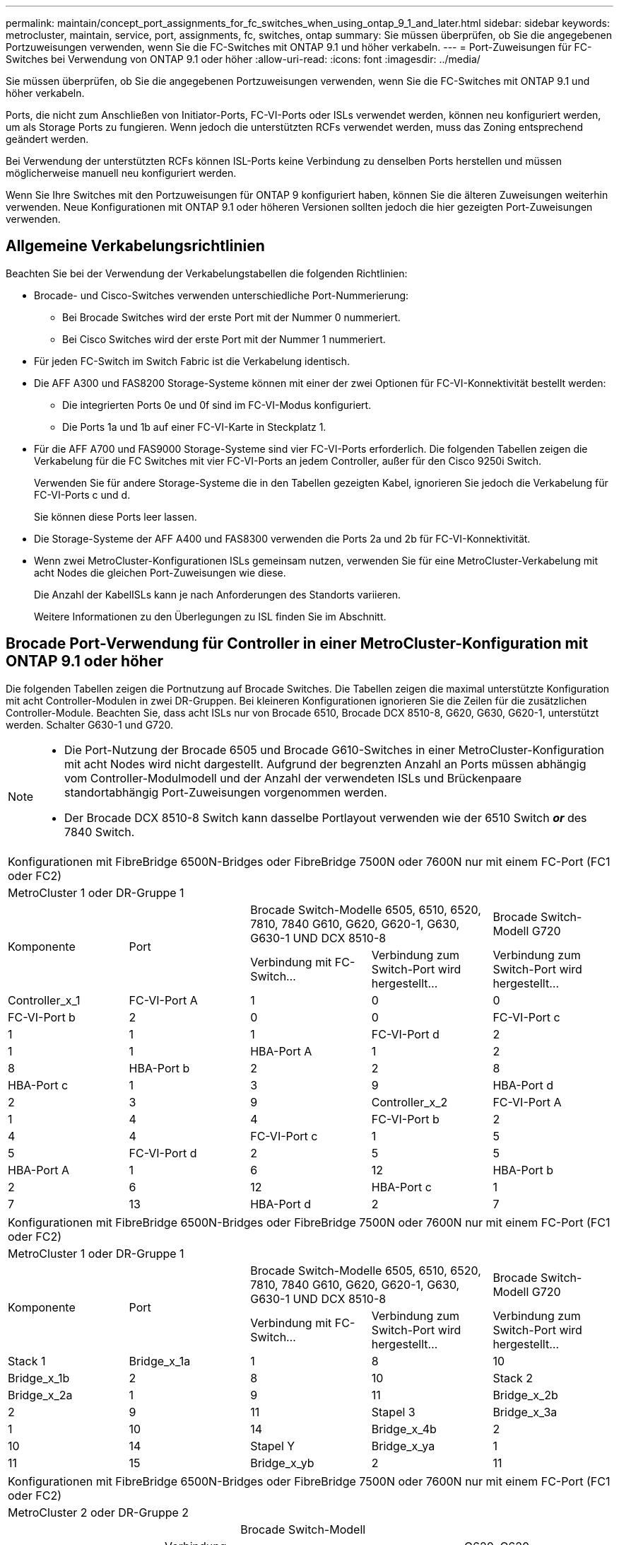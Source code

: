 ---
permalink: maintain/concept_port_assignments_for_fc_switches_when_using_ontap_9_1_and_later.html 
sidebar: sidebar 
keywords: metrocluster, maintain, service, port, assignments, fc, switches, ontap 
summary: Sie müssen überprüfen, ob Sie die angegebenen Portzuweisungen verwenden, wenn Sie die FC-Switches mit ONTAP 9.1 und höher verkabeln. 
---
= Port-Zuweisungen für FC-Switches bei Verwendung von ONTAP 9.1 oder höher
:allow-uri-read: 
:icons: font
:imagesdir: ../media/


Sie müssen überprüfen, ob Sie die angegebenen Portzuweisungen verwenden, wenn Sie die FC-Switches mit ONTAP 9.1 und höher verkabeln.

Ports, die nicht zum Anschließen von Initiator-Ports, FC-VI-Ports oder ISLs verwendet werden, können neu konfiguriert werden, um als Storage Ports zu fungieren. Wenn jedoch die unterstützten RCFs verwendet werden, muss das Zoning entsprechend geändert werden.

Bei Verwendung der unterstützten RCFs können ISL-Ports keine Verbindung zu denselben Ports herstellen und müssen möglicherweise manuell neu konfiguriert werden.

Wenn Sie Ihre Switches mit den Portzuweisungen für ONTAP 9 konfiguriert haben, können Sie die älteren Zuweisungen weiterhin verwenden. Neue Konfigurationen mit ONTAP 9.1 oder höheren Versionen sollten jedoch die hier gezeigten Port-Zuweisungen verwenden.



== Allgemeine Verkabelungsrichtlinien

Beachten Sie bei der Verwendung der Verkabelungstabellen die folgenden Richtlinien:

* Brocade- und Cisco-Switches verwenden unterschiedliche Port-Nummerierung:
+
** Bei Brocade Switches wird der erste Port mit der Nummer 0 nummeriert.
** Bei Cisco Switches wird der erste Port mit der Nummer 1 nummeriert.


* Für jeden FC-Switch im Switch Fabric ist die Verkabelung identisch.
* Die AFF A300 und FAS8200 Storage-Systeme können mit einer der zwei Optionen für FC-VI-Konnektivität bestellt werden:
+
** Die integrierten Ports 0e und 0f sind im FC-VI-Modus konfiguriert.
** Die Ports 1a und 1b auf einer FC-VI-Karte in Steckplatz 1.


* Für die AFF A700 und FAS9000 Storage-Systeme sind vier FC-VI-Ports erforderlich. Die folgenden Tabellen zeigen die Verkabelung für die FC Switches mit vier FC-VI-Ports an jedem Controller, außer für den Cisco 9250i Switch.
+
Verwenden Sie für andere Storage-Systeme die in den Tabellen gezeigten Kabel, ignorieren Sie jedoch die Verkabelung für FC-VI-Ports c und d.

+
Sie können diese Ports leer lassen.

* Die Storage-Systeme der AFF A400 und FAS8300 verwenden die Ports 2a und 2b für FC-VI-Konnektivität.
* Wenn zwei MetroCluster-Konfigurationen ISLs gemeinsam nutzen, verwenden Sie für eine MetroCluster-Verkabelung mit acht Nodes die gleichen Port-Zuweisungen wie diese.
+
Die Anzahl der KabelISLs kann je nach Anforderungen des Standorts variieren.

+
Weitere Informationen zu den Überlegungen zu ISL finden Sie im Abschnitt.





== Brocade Port-Verwendung für Controller in einer MetroCluster-Konfiguration mit ONTAP 9.1 oder höher

Die folgenden Tabellen zeigen die Portnutzung auf Brocade Switches. Die Tabellen zeigen die maximal unterstützte Konfiguration mit acht Controller-Modulen in zwei DR-Gruppen. Bei kleineren Konfigurationen ignorieren Sie die Zeilen für die zusätzlichen Controller-Module. Beachten Sie, dass acht ISLs nur von Brocade 6510, Brocade DCX 8510-8, G620, G630, G620-1, unterstützt werden. Schalter G630-1 und G720.

[NOTE]
====
* Die Port-Nutzung der Brocade 6505 und Brocade G610-Switches in einer MetroCluster-Konfiguration mit acht Nodes wird nicht dargestellt. Aufgrund der begrenzten Anzahl an Ports müssen abhängig vom Controller-Modulmodell und der Anzahl der verwendeten ISLs und Brückenpaare standortabhängig Port-Zuweisungen vorgenommen werden.
* Der Brocade DCX 8510-8 Switch kann dasselbe Portlayout verwenden wie der 6510 Switch *_or_* des 7840 Switch.


====
|===


5+| Konfigurationen mit FibreBridge 6500N-Bridges oder FibreBridge 7500N oder 7600N nur mit einem FC-Port (FC1 oder FC2) 


5+| MetroCluster 1 oder DR-Gruppe 1 


.2+| Komponente .2+| Port 2+| Brocade Switch-Modelle 6505, 6510, 6520, 7810, 7840 G610, G620, G620-1, G630, G630-1 UND DCX 8510-8 | Brocade Switch-Modell G720 


| Verbindung mit FC-Switch... | Verbindung zum Switch-Port wird hergestellt... | Verbindung zum Switch-Port wird hergestellt... 


 a| 
Controller_x_1
 a| 
FC-VI-Port A
 a| 
1
 a| 
0
 a| 
0



 a| 
FC-VI-Port b
 a| 
2
 a| 
0
 a| 
0



 a| 
FC-VI-Port c
 a| 
1
 a| 
1
 a| 
1



 a| 
FC-VI-Port d
 a| 
2
 a| 
1
 a| 
1



 a| 
HBA-Port A
 a| 
1
 a| 
2
 a| 
8



 a| 
HBA-Port b
 a| 
2
 a| 
2
 a| 
8



 a| 
HBA-Port c
 a| 
1
 a| 
3
 a| 
9



 a| 
HBA-Port d
 a| 
2
 a| 
3
 a| 
9



 a| 
Controller_x_2
 a| 
FC-VI-Port A
 a| 
1
 a| 
4
 a| 
4



 a| 
FC-VI-Port b
 a| 
2
 a| 
4
 a| 
4



 a| 
FC-VI-Port c
 a| 
1
 a| 
5
 a| 
5



 a| 
FC-VI-Port d
 a| 
2
 a| 
5
 a| 
5



 a| 
HBA-Port A
 a| 
1
 a| 
6
 a| 
12



 a| 
HBA-Port b
 a| 
2
 a| 
6
 a| 
12



 a| 
HBA-Port c
 a| 
1
 a| 
7
 a| 
13



 a| 
HBA-Port d
 a| 
2
 a| 
7
 a| 
13

|===
|===


5+| Konfigurationen mit FibreBridge 6500N-Bridges oder FibreBridge 7500N oder 7600N nur mit einem FC-Port (FC1 oder FC2) 


5+| MetroCluster 1 oder DR-Gruppe 1 


.2+| Komponente .2+| Port 2+| Brocade Switch-Modelle 6505, 6510, 6520, 7810, 7840 G610, G620, G620-1, G630, G630-1 UND DCX 8510-8 | Brocade Switch-Modell G720 


| Verbindung mit FC-Switch... | Verbindung zum Switch-Port wird hergestellt... | Verbindung zum Switch-Port wird hergestellt... 


 a| 
Stack 1
 a| 
Bridge_x_1a
 a| 
1
 a| 
8
 a| 
10



 a| 
Bridge_x_1b
 a| 
2
 a| 
8
 a| 
10



 a| 
Stack 2
 a| 
Bridge_x_2a
 a| 
1
 a| 
9
 a| 
11



 a| 
Bridge_x_2b
 a| 
2
 a| 
9
 a| 
11



 a| 
Stapel 3
 a| 
Bridge_x_3a
 a| 
1
 a| 
10
 a| 
14



 a| 
Bridge_x_4b
 a| 
2
 a| 
10
 a| 
14



 a| 
Stapel Y
 a| 
Bridge_x_ya
 a| 
1
 a| 
11
 a| 
15



 a| 
Bridge_x_yb
 a| 
2
 a| 
11
 a| 
15



 a| 
[NOTE]
====
* Bei den Switches G620, G630, G620-1 und G630-1 können zusätzliche Brücken an die Anschlüsse 12 - 17, 20 und 21 angeschlossen werden.
* Bei den G610-Switches können weitere Brücken an die Ports 12 - 19 angeschlossen werden.
* Bei den Switches G720 können zusätzliche Brücken an die Anschlüsse 16 - 17, 20 und 21 angeschlossen werden.


====
|===
|===


8+| Konfigurationen mit FibreBridge 6500N-Bridges oder FibreBridge 7500N oder 7600N nur mit einem FC-Port (FC1 oder FC2) 


8+| MetroCluster 2 oder DR-Gruppe 2 


3+|  5+| Brocade Switch-Modell 


| Komponente | Port | Verbindung mit FC_Switch... | 6510, DCX 8510-8 | 6520 | 7840, DCX 8510-8 | G620, G620-1, G630, G630-1 | G720 


 a| 
Controller_x_3
 a| 
FC-VI-Port A
 a| 
1
 a| 
24
 a| 
48
 a| 
12
 a| 
18
 a| 
18



 a| 
FC-VI-Port b
 a| 
2
 a| 
24
 a| 
48
 a| 
12
 a| 
18
 a| 
18



 a| 
FC-VI-Port c
 a| 
1
 a| 
25
 a| 
49
 a| 
13
 a| 
19
 a| 
19



 a| 
FC-VI-Port d
 a| 
2
 a| 
25
 a| 
49
 a| 
13
 a| 
19
 a| 
19



 a| 
HBA-Port A
 a| 
1
 a| 
26
 a| 
50
 a| 
14
 a| 
24
 a| 
26



 a| 
HBA-Port b
 a| 
2
 a| 
26
 a| 
50
 a| 
14
 a| 
24
 a| 
26



 a| 
HBA-Port c
 a| 
1
 a| 
27
 a| 
51
 a| 
15
 a| 
25
 a| 
27



 a| 
HBA-Port d
 a| 
2
 a| 
27
 a| 
51
 a| 
15
 a| 
25
 a| 
27



 a| 
Controller_x_4
 a| 
FC-VI-Port A
 a| 
1
 a| 
28
 a| 
52
 a| 
16
 a| 
22
 a| 
22



 a| 
FC-VI-Port b
 a| 
2
 a| 
28
 a| 
52
 a| 
16
 a| 
22
 a| 
22



 a| 
FC-VI-Port c
 a| 
1
 a| 
29
 a| 
53
 a| 
17
 a| 
23
 a| 
23



 a| 
FC-VI-Port d
 a| 
2
 a| 
29
 a| 
53
 a| 
17
 a| 
23
 a| 
23



 a| 
HBA-Port A
 a| 
1
 a| 
30
 a| 
54
 a| 
18
 a| 
28
 a| 
30



 a| 
HBA-Port b
 a| 
2
 a| 
30
 a| 
54
 a| 
18
 a| 
28
 a| 
30



 a| 
HBA-Port c
 a| 
1
 a| 
31
 a| 
55
 a| 
19
 a| 
29
 a| 
31



 a| 
HBA-Port d
 a| 
2
 a| 
32
 a| 
55
 a| 
19
 a| 
29
 a| 
31



 a| 
Stack 1
 a| 
Bridge_x_51a
 a| 
1
 a| 
32
 a| 
56
 a| 
20
 a| 
26
 a| 
32



 a| 
Bridge_x_51b
 a| 
2
 a| 
32
 a| 
56
 a| 
20
 a| 
26
 a| 
32



 a| 
Stack 2
 a| 
Bridge_x_52a
 a| 
1
 a| 
33
 a| 
57
 a| 
21
 a| 
27
 a| 
33



 a| 
Bridge_x_52b
 a| 
2
 a| 
33
 a| 
57
 a| 
21
 a| 
27
 a| 
33



 a| 
Stapel 3
 a| 
Bridge_x_53a
 a| 
1
 a| 
34
 a| 
58
 a| 
22
 a| 
30
 a| 
34



 a| 
Bridge_x_54b
 a| 
2
 a| 
34
 a| 
58
 a| 
22
 a| 
30
 a| 
34



 a| 
Stapel Y
 a| 
Bridge_x_ya
 a| 
1
 a| 
35
 a| 
59
 a| 
23
 a| 
31
 a| 
35



 a| 
Bridge_x_yb
 a| 
2
 a| 
35
 a| 
59
 a| 
23
 a| 
31
 a| 
35



 a| 
[NOTE]
====
* Bei den Switches G720 können zusätzliche Brücken an die Ports 36-39 angeschlossen werden.


====
|===
|===


6+| Konfigurationen mit FibreBridge 7500N oder 7600N mit beiden FC-Ports (FC1 und FC2) 


6+| MetroCluster 1 oder DR-Gruppe 1 


2.2+| Komponente .2+| Port 2+| Brocade Switch-Modelle 6505, 6510, 6520, 7810, 7840 G610, G620, G620-1, G630, G630-1, Und DCX 8510-8 | Brocade Switch G720 


| Verbindung mit FC_Switch... | Verbindung zum Switch-Port wird hergestellt... | Verbindung zum Switch-Port wird hergestellt... 


 a| 
Stack 1
 a| 
Bridge_x_1a
 a| 
FC1
 a| 
1
 a| 
8
 a| 
10



 a| 
FC2
 a| 
2
 a| 
8
 a| 
10



 a| 
Bridge_x_1B
 a| 
FC1
 a| 
1
 a| 
9
 a| 
11



 a| 
FC2
 a| 
2
 a| 
9
 a| 
11



 a| 
Stack 2
 a| 
Bridge_x_2a
 a| 
FC1
 a| 
1
 a| 
10
 a| 
14



 a| 
FC2
 a| 
2
 a| 
10
 a| 
14



 a| 
Bridge_x_2B
 a| 
FC1
 a| 
1
 a| 
11
 a| 
15



 a| 
FC2
 a| 
2
 a| 
11
 a| 
15



 a| 
Stapel 3
 a| 
Bridge_x_3a
 a| 
FC1
 a| 
1
 a| 
12*
 a| 
16



 a| 
FC2
 a| 
2
 a| 
12*
 a| 
16



 a| 
Bridge_x_3B
 a| 
FC1
 a| 
1
 a| 
13*
 a| 
17



 a| 
FC2
 a| 
2
 a| 
13*
 a| 
17



 a| 
Stapel Y
 a| 
Bridge_x_ya
 a| 
FC1
 a| 
1
 a| 
14*
 a| 
20



 a| 
FC2
 a| 
2
 a| 
14*
 a| 
20



 a| 
Bridge_x_yb
 a| 
FC1
 a| 
1
 a| 
15*
 a| 
21



 a| 
FC2
 a| 
2
 a| 
15*
 a| 
21



 a| 
#42; Anschlüsse 12 bis 15 sind für die zweite MetroCluster- oder DR-Gruppe auf dem Brocade 7840-Switch reserviert.


NOTE: Zusätzliche Brücken können mit den Ports 16, 17, 20 und 21 bei den Switches G620, G630, G620-1 und G630-1 verkabelt werden.

|===
|===


9+| Konfigurationen mit FibreBridge 7500N oder 7600N mit beiden FC-Ports (FC1 und FC2) 


9+| MetroCluster 2 oder DR-Gruppe 2 


2.2+| Komponente .2+| Port 6+| Brocade Switch-Modell 


| Verbindung mit FC_Switch... | 6510, DCX 8510-8 | 6520 | 7840, DCX 8510-8 | G620, G620-1, G630, G630-1 | G720 


 a| 
Controller_x_3
 a| 
FC-VI-Port A
 a| 
1
 a| 
24
 a| 
48
 a| 
12
 a| 
18
 a| 
18



 a| 
FC-VI-Port b
 a| 
2
 a| 
24
 a| 
48
 a| 
12
 a| 
18
 a| 
18



 a| 
FC-VI-Port c
 a| 
1
 a| 
25
 a| 
49
 a| 
13
 a| 
19
 a| 
19



 a| 
FC-VI-Port d
 a| 
2
 a| 
25
 a| 
49
 a| 
13
 a| 
19
 a| 
19



 a| 
HBA-Port A
 a| 
1
 a| 
26
 a| 
50
 a| 
14
 a| 
24
 a| 
26



 a| 
HBA-Port b
 a| 
2
 a| 
26
 a| 
50
 a| 
14
 a| 
24
 a| 
26



 a| 
HBA-Port c
 a| 
1
 a| 
27
 a| 
51
 a| 
15
 a| 
25
 a| 
27



 a| 
HBA-Port d
 a| 
2
 a| 
27
 a| 
51
 a| 
15
 a| 
25
 a| 
27



 a| 
Controller_x_4
 a| 
FC-VI-Port A
 a| 
1
 a| 
28
 a| 
52
 a| 
16
 a| 
22
 a| 
22



 a| 
FC-VI-Port b
 a| 
2
 a| 
28
 a| 
52
 a| 
16
 a| 
22
 a| 
22



 a| 
FC-VI-Port c
 a| 
1
 a| 
29
 a| 
53
 a| 
17
 a| 
23
 a| 
23



 a| 
FC-VI-Port d
 a| 
2
 a| 
29
 a| 
53
 a| 
17
 a| 
23
 a| 
23



 a| 
HBA-Port A
 a| 
1
 a| 
30
 a| 
54
 a| 
18
 a| 
28
 a| 
30



 a| 
HBA-Port b
 a| 
2
 a| 
30
 a| 
54
 a| 
18
 a| 
28
 a| 
30



 a| 
HBA-Port c
 a| 
1
 a| 
31
 a| 
55
 a| 
19
 a| 
29
 a| 
31



 a| 
HBA-Port d
 a| 
2
 a| 
31
 a| 
55
 a| 
19
 a| 
29
 a| 
31



 a| 
Stack 1
 a| 
Bridge_x_51a
 a| 
FC1
 a| 
1
 a| 
32
 a| 
56
 a| 
20
 a| 
26
 a| 
32



 a| 
FC2
 a| 
2
 a| 
32
 a| 
56
 a| 
20
 a| 
26
 a| 
32



 a| 
Bridge_x_51b
 a| 
FC1
 a| 
1
 a| 
33
 a| 
57
 a| 
21
 a| 
27
 a| 
33



 a| 
FC2
 a| 
2
 a| 
33
 a| 
57
 a| 
21
 a| 
27
 a| 
33



 a| 
Stack 2
 a| 
Bridge_x_52a
 a| 
FC1
 a| 
1
 a| 
34
 a| 
58
 a| 
22
 a| 
30
 a| 
34



 a| 
FC2
 a| 
2
 a| 
34
 a| 
58
 a| 
22
 a| 
30
 a| 
34



 a| 
Bridge_x_52b
 a| 
FC1
 a| 
1
 a| 
35
 a| 
59
 a| 
23
 a| 
31
 a| 
35



 a| 
FC2
 a| 
2
 a| 
35
 a| 
59
 a| 
23
 a| 
31
 a| 
35



 a| 
Stapel 3
 a| 
Bridge_x_53a
 a| 
FC1
 a| 
1
 a| 
36
 a| 
60
 a| 
-
 a| 
32
 a| 
36



 a| 
FC2
 a| 
2
 a| 
36
 a| 
60
 a| 
-
 a| 
32
 a| 
36



 a| 
Bridge_x_53b
 a| 
FC1
 a| 
1
 a| 
37
 a| 
61
 a| 
-
 a| 
33
 a| 
37



 a| 
FC2
 a| 
2
 a| 
37
 a| 
61
 a| 
-
 a| 
33
 a| 
37



 a| 
Stapel Y
 a| 
Bridge_x_5ya
 a| 
FC1
 a| 
1
 a| 
38
 a| 
62
 a| 
-
 a| 
34
 a| 
38



 a| 
FC2
 a| 
2
 a| 
38
 a| 
62
 a| 
-
 a| 
34
 a| 
38



 a| 
Bridge_x_5yb
 a| 
FC1
 a| 
1
 a| 
39
 a| 
63
 a| 
-
 a| 
35
 a| 
39



 a| 
FC2
 a| 
2
 a| 
39
 a| 
63
 a| 
-
 a| 
35
 a| 
39



 a| 

NOTE: Zusätzliche Bridges können mit den Ports 36 bis 39 in den Switches G620, G630, G620-1 und G630-1 verbunden werden.
 a| 

|===


== Verwendung von Brocade Ports für ISLs in einer MetroCluster-Konfiguration mit ONTAP 9.1 oder höher

Die folgende Tabelle zeigt die Verwendung des ISL-Ports für die Brocade-Switches.


NOTE: AFF A700 oder FAS9000 Systeme unterstützen bis zu acht ISLs und verbessern so die Performance. Von den Brocade 6510 und G620 Switches werden acht ISLs unterstützt.

|===


| Switch-Modell | ISL-Port | Switch-Port 


 a| 
Brocade 6520
 a| 
ISL-Port 1
 a| 
23



 a| 
ISL-Port 2
 a| 
47



 a| 
ISL-Port 3
 a| 
71



 a| 
ISL-Port 4
 a| 
95



 a| 
Brocade 6505
 a| 
ISL-Port 1
 a| 
20



 a| 
ISL-Port 2
 a| 
21



 a| 
ISL-Port 3
 a| 
22



 a| 
ISL-Port 4
 a| 
23



 a| 
Brocade 6510 und Brocade DCX 8510-8
 a| 
ISL-Port 1
 a| 
40



 a| 
ISL-Port 2
 a| 
41



 a| 
ISL-Port 3
 a| 
42



 a| 
ISL-Port 4
 a| 
43



 a| 
ISL-Port 5
 a| 
44



 a| 
ISL-Port 6
 a| 
45



 a| 
ISL-Port 7
 a| 
46



 a| 
ISL-Port 8
 a| 
47



 a| 
Brocade 7810
 a| 
ISL-Port 1
 a| 
ge2 (10 Gbit/s)



 a| 
ISL-Port 2
 a| 
ge3 (10 Gbit/s)



 a| 
ISL-Port 3
 a| 
ge4 (10 Gbit/s)



 a| 
ISL-Port 4
 a| 
Ge5 (10 Gbit/s)



 a| 
ISL-Port 5
 a| 
ge6 (10 Gbit/s)



 a| 
ISL-Port 6
 a| 
Ge7 (10 Gbit/s)



 a| 
Brocade 7840

*Hinweis*: Der Brocade 7840 Switch unterstützt entweder zwei 40 Gbps VE-Ports oder bis zu vier 10 Gbps VE-Ports pro Switch zur Erstellung von FCIP ISLs.
 a| 
ISL-Port 1
 a| 
ge0 (40 Gbit/s) oder ge2 (10 Gbit/s)



 a| 
ISL-Port 2
 a| 
ge1 (40 Gbit/s) oder ge3 (10 Gbit/s)



 a| 
ISL-Port 3
 a| 
ge10 (10 Gbit/s)



 a| 
ISL-Port 4
 a| 
Ge11 (10 Gbit/s)



 a| 
Brocade G610
 a| 
ISL-Port 1
 a| 
20



 a| 
ISL-Port 2
 a| 
21



 a| 
ISL-Port 3
 a| 
22



 a| 
ISL-Port 4
 a| 
23



 a| 
BROCADE G620, G620-1, G630, G630-1, G720
 a| 
ISL-Port 1
 a| 
40



 a| 
ISL-Port 2
 a| 
41



 a| 
ISL-Port 3
 a| 
42



 a| 
ISL-Port 4
 a| 
43



 a| 
ISL-Port 5
 a| 
44



 a| 
ISL-Port 6
 a| 
45



 a| 
ISL-Port 7
 a| 
46



 a| 
ISL-Port 8
 a| 
47

|===


== Verwendung von Cisco Ports für Controller in einer MetroCluster-Konfiguration mit ONTAP 9.4 oder höher

In den Tabellen sind die maximal unterstützten Konfigurationen mit acht Controller-Modulen in zwei DR-Gruppen aufgeführt. Bei kleineren Konfigurationen ignorieren Sie die Zeilen für die zusätzlichen Controller-Module.


NOTE: Informationen zu Cisco 9132T finden Sie unter <<cisco_9132t_port,Verwendung des Cisco 9132T-Ports in einer MetroCluster-Konfiguration mit ONTAP 9.4 oder höher>>.

|===


4+| Cisco 9396S 


| Komponente | Port | Schalter 1 | Schalter 2 


 a| 
Controller_x_1
 a| 
FC-VI-Port A
 a| 
1
 a| 
-



 a| 
FC-VI-Port b
 a| 
-
 a| 
1



 a| 
FC-VI-Port c
 a| 
2
 a| 
-



 a| 
FC-VI-Port d
 a| 
-
 a| 
2



 a| 
HBA-Port A
 a| 
3
 a| 
-



 a| 
HBA-Port b
 a| 
-
 a| 
3



 a| 
HBA-Port c
 a| 
4
 a| 
-



 a| 
HBA-Port d
 a| 
-
 a| 
4



 a| 
Controller_x_2
 a| 
FC-VI-Port A
 a| 
5
 a| 
-



 a| 
FC-VI-Port b
 a| 
-
 a| 
5



 a| 
FC-VI-Port c
 a| 
6
 a| 
-



 a| 
FC-VI-Port d
 a| 
-
 a| 
6



 a| 
HBA-Port A
 a| 
7
 a| 
-



 a| 
HBA-Port b
 a| 
-
 a| 
7



 a| 
HBA-Port c
 a| 
8
 a| 



 a| 
HBA-Port d
 a| 
-
 a| 
8



 a| 
Controller_x_3
 a| 
FC-VI-Port A
 a| 
49
 a| 



 a| 
FC-VI-Port b
 a| 
-
 a| 
49



 a| 
FC-VI-Port c
 a| 
50
 a| 
-



 a| 
FC-VI-Port d
 a| 
-
 a| 
50



 a| 
HBA-Port A
 a| 
51
 a| 
-



 a| 
HBA-Port b
 a| 
-
 a| 
51



 a| 
HBA-Port c
 a| 
52
 a| 



 a| 
HBA-Port d
 a| 
-
 a| 
52



 a| 
Controller_x_4
 a| 
FC-VI-Port A
 a| 
53
 a| 
-



 a| 
FC-VI-Port b
 a| 
-
 a| 
53



 a| 
FC-VI-Port c
 a| 
54
 a| 
-



 a| 
FC-VI-Port d
 a| 
-
 a| 
54



 a| 
HBA-Port A
 a| 
55
 a| 
-



 a| 
HBA-Port b
 a| 
-
 a| 
55



 a| 
HBA-Port c
 a| 
56
 a| 
-



 a| 
HBA-Port d
 a| 
-
 a| 
56

|===
|===


4+| Cisco 9148S 


| Komponente | Port | Schalter 1 | Schalter 2 


 a| 
Controller_x_1
 a| 
FC-VI-Port A
 a| 
1
 a| 



 a| 
FC-VI-Port b
 a| 
-
 a| 
1



 a| 
FC-VI-Port c
 a| 
2
 a| 
-



 a| 
FC-VI-Port d
 a| 
-
 a| 
2



 a| 
HBA-Port A
 a| 
3
 a| 
-



 a| 
HBA-Port b
 a| 
-
 a| 
3



 a| 
HBA-Port c
 a| 
4
 a| 
-



 a| 
HBA-Port d
 a| 
-
 a| 
4



 a| 
Controller_x_2
 a| 
FC-VI-Port A
 a| 
5
 a| 
-



 a| 
FC-VI-Port b
 a| 
-
 a| 
5



 a| 
FC-VI-Port c
 a| 
6
 a| 
-



 a| 
FC-VI-Port d
 a| 
-
 a| 
6



 a| 
HBA-Port A
 a| 
7
 a| 
-



 a| 
HBA-Port b
 a| 
-
 a| 
7



 a| 
HBA-Port c
 a| 
8
 a| 
-



 a| 
HBA-Port d
 a| 
-
 a| 
8



 a| 
Controller_x_3
 a| 
FC-VI-Port A
 a| 
25
 a| 



 a| 
FC-VI-Port b
 a| 
-
 a| 
25



 a| 
FC-VI-Port c
 a| 
26
 a| 
-



 a| 
FC-VI-Port d
 a| 
-
 a| 
26



 a| 
HBA-Port A
 a| 
27
 a| 
-



 a| 
HBA-Port b
 a| 
-
 a| 
27



 a| 
HBA-Port c
 a| 
28
 a| 
-



 a| 
HBA-Port d
 a| 
-
 a| 
28



 a| 
Controller_x_4
 a| 
FC-VI-Port A
 a| 
29
 a| 
-



 a| 
FC-VI-Port b
 a| 
-
 a| 
29



 a| 
FC-VI-Port c
 a| 
30
 a| 
-



 a| 
FC-VI-Port d
 a| 
-
 a| 
30



 a| 
HBA-Port A
 a| 
31
 a| 
-



 a| 
HBA-Port b
 a| 
-
 a| 
31



 a| 
HBA-Port c
 a| 
32
 a| 
-



 a| 
HBA-Port d
 a| 
-
 a| 
32

|===

NOTE: In der folgenden Tabelle werden die Systeme mit zwei FC-VI-Ports angezeigt. Die AFF Systeme A700 und FAS9000 verfügen über vier FC-VI-Ports (A, b, c und d). Bei Verwendung eines AFF A700 oder FAS9000 Systems bewegen sich die Port-Zuweisungen an einer Position entlang. FC-VI-Ports c und d beispielsweise zu Switch-Port 2 und HBA-Ports A und b gelangen zu Switch-Port 3.

|===


4+| Cisco 9250i Hinweis: Der Cisco 9250i-Switch wird für MetroCluster-Konfigurationen mit acht Nodes nicht unterstützt. 


| Komponente | Port | Schalter 1 | Schalter 2 


 a| 
Controller_x_1
 a| 
FC-VI-Port A
 a| 
1
 a| 
-



 a| 
FC-VI-Port b
 a| 
-
 a| 
1



 a| 
HBA-Port A
 a| 
2
 a| 
-



 a| 
HBA-Port b
 a| 
-
 a| 
2



 a| 
HBA-Port c
 a| 
3
 a| 
-



 a| 
HBA-Port d
 a| 
-
 a| 
3



 a| 
Controller_x_2
 a| 
FC-VI-Port A
 a| 
4
 a| 
-



 a| 
FC-VI-Port b
 a| 
-
 a| 
4



 a| 
HBA-Port A
 a| 
5
 a| 
-



 a| 
HBA-Port b
 a| 
-
 a| 
5



 a| 
HBA-Port c
 a| 
6
 a| 
-



 a| 
HBA-Port d
 a| 
-
 a| 
6



 a| 
Controller_x_3
 a| 
FC-VI-Port A
 a| 
7
 a| 
-



 a| 
FC-VI-Port b
 a| 
-
 a| 
7



 a| 
HBA-Port A
 a| 
8
 a| 
-



 a| 
HBA-Port b
 a| 
-
 a| 
8



 a| 
HBA-Port c
 a| 
9
 a| 
-



 a| 
HBA-Port d
 a| 
-
 a| 
9



 a| 
Controller_x_4
 a| 
FC-VI-Port A
 a| 
10
 a| 
-



 a| 
FC-VI-Port b
 a| 
-
 a| 
10



 a| 
HBA-Port A
 a| 
11
 a| 
-



 a| 
HBA-Port b
 a| 
-
 a| 
11



 a| 
HBA-Port c
 a| 
13
 a| 
-



 a| 
HBA-Port d
 a| 
-
 a| 
13

|===


== Cisco Port-Einsatz für FC-to-SAS-Bridges in einer MetroCluster-Konfiguration mit ONTAP 9.1 oder höher

|===


4+| Cisco 9396S 


| FibreBridge 7500 mit zwei FC-Ports | Port | Schalter 1 | Schalter 2 


 a| 
Bridge_x_1a
 a| 
FC1
 a| 
9
 a| 
-



 a| 
FC2
 a| 
-
 a| 
9



 a| 
Bridge_x_1b
 a| 
FC1
 a| 
10
 a| 
-



 a| 
FC2
 a| 
-
 a| 
10



 a| 
Bridge_x_2a
 a| 
FC1
 a| 
11
 a| 
-



 a| 
FC2
 a| 
-
 a| 
11



 a| 
Bridge_x_2b
 a| 
FC1
 a| 
12
 a| 
-



 a| 
FC2
 a| 
-
 a| 
12



 a| 
Bridge_x_3a
 a| 
FC1
 a| 
13
 a| 
-



 a| 
FC2
 a| 
-
 a| 
13



 a| 
Bridge_x_3b
 a| 
FC1
 a| 
14
 a| 
-



 a| 
FC2
 a| 
-
 a| 
14



 a| 
Bridge_x_4a
 a| 
FC1
 a| 
15
 a| 
-



 a| 
FC2
 a| 
-
 a| 
15



 a| 
Bridge_x_4b
 a| 
FC1
 a| 
16
 a| 
-



 a| 
FC2
 a| 
-
 a| 
16

|===
Zusätzliche Brücken können mit den Ports 17 bis 40 und 57 bis 88 nach dem gleichen Muster befestigt werden.

|===


4+| Cisco 9148S 


| FibreBridge 7500 mit zwei FC-Ports | Port | Schalter 1 | Schalter 2 


 a| 
Bridge_x_1a
 a| 
FC1
 a| 
9
 a| 
-



 a| 
FC2
 a| 
-
 a| 
9



 a| 
Bridge_x_1b
 a| 
FC1
 a| 
10
 a| 
-



 a| 
FC2
 a| 
-
 a| 
10



 a| 
Bridge_x_2a
 a| 
FC1
 a| 
11
 a| 
-



 a| 
FC2
 a| 
-
 a| 
11



 a| 
Bridge_x_2b
 a| 
FC1
 a| 
12
 a| 
-



 a| 
FC2
 a| 
-
 a| 
12



 a| 
Bridge_x_3a
 a| 
FC1
 a| 
13
 a| 
-



 a| 
FC2
 a| 
-
 a| 
13



 a| 
Bridge_x_3b
 a| 
FC1
 a| 
14
 a| 
-



 a| 
FC2
 a| 
-
 a| 
14



 a| 
Bridge_x_4a
 a| 
FC1
 a| 
15
 a| 
-



 a| 
FC2
 a| 
-
 a| 
15



 a| 
Bridge_x_4b
 a| 
FC1
 a| 
16
 a| 
-



 a| 
FC2
 a| 
-
 a| 
16

|===
Zusätzliche Bridges für eine zweite DR-Gruppe oder eine zweite MetroCluster-Konfiguration können über die Ports 33 bis 40 nach dem gleichen Muster verbunden werden.

|===


4+| Cisco 9250i 


| FibreBridge 7500 mit zwei FC-Ports | Port | Schalter 1 | Schalter 2 


 a| 
Bridge_x_1a
 a| 
FC1
 a| 
14
 a| 
-



 a| 
FC2
 a| 
-
 a| 
14



 a| 
Bridge_x_1b
 a| 
FC1
 a| 
15
 a| 
-



 a| 
FC2
 a| 
-
 a| 
15



 a| 
Bridge_x_2a
 a| 
FC1
 a| 
17
 a| 
-



 a| 
FC2
 a| 
-
 a| 
17



 a| 
Bridge_x_2b
 a| 
FC1
 a| 
18
 a| 
-



 a| 
FC2
 a| 
-
 a| 
18



 a| 
Bridge_x_3a
 a| 
FC1
 a| 
19
 a| 
-



 a| 
FC2
 a| 
-
 a| 
19



 a| 
Bridge_x_3b
 a| 
FC1
 a| 
21
 a| 
-



 a| 
FC2
 a| 
-
 a| 
21



 a| 
Bridge_x_4a
 a| 
FC1
 a| 
22
 a| 
-



 a| 
FC2
 a| 
-
 a| 
22



 a| 
Bridge_x_4b
 a| 
FC1
 a| 
23
 a| 
-



 a| 
FC2
 a| 
-
 a| 
23

|===
Zusätzliche Bridges für eine zweite DR-Gruppe oder eine zweite MetroCluster-Konfiguration können über die Ports 25 bis 48 nach dem gleichen Muster verbunden werden.

Die folgenden Tabellen zeigen die Verwendung des Bridge-Ports bei Verwendung von FibreBridge 6500-Bridges oder FibreBridge 7500-Bridges mit nur einem FC-Port (FC1 oder FC2). Bei FibreBridge 7500-Bridges mit einem FC-Port kann entweder FC1 oder FC2 mit dem als FC1 angegebenen Port verbunden werden. Über die Ports 25-48 können weitere Brücken befestigt werden.

|===


4+| FibreBridge 6500 Bridges oder FibreBridge 7500 Bridges mit einem FC-Port 


.2+| FibreBridge 6500 Bridge oder FibreBridge 7500 mit einem FC-Port .2+| Port 2+| Cisco 9396S 


| Schalter 1 | Schalter 2 


 a| 
Bridge_x_1a
 a| 
FC1
 a| 
9
 a| 
-



 a| 
Bridge_x_1b
 a| 
FC1
 a| 
-
 a| 
9



 a| 
Bridge_x_2a
 a| 
FC1
 a| 
10
 a| 
-



 a| 
Bridge_x_2b
 a| 
FC1
 a| 
-
 a| 
10



 a| 
Bridge_x_3a
 a| 
FC1
 a| 
11
 a| 
-



 a| 
Bridge_x_3b
 a| 
FC1
 a| 
-
 a| 
11



 a| 
Bridge_x_4a
 a| 
FC1
 a| 
12
 a| 
-



 a| 
Bridge_x_4b
 a| 
FC1
 a| 
-
 a| 
12



 a| 
Bridge_x_5a
 a| 
FC1
 a| 
13
 a| 
-



 a| 
Bridge_x_5b
 a| 
FC1
 a| 
-
 a| 
13



 a| 
Bridge_x_6a
 a| 
FC1
 a| 
14
 a| 
-



 a| 
Bridge_x_6b
 a| 
FC1
 a| 
-
 a| 
14



 a| 
Bridge_x_7a
 a| 
FC1
 a| 
15
 a| 
-



 a| 
Bridge_x_7b
 a| 
FC1
 a| 
-
 a| 
15



 a| 
Bridge_x_8a
 a| 
FC1
 a| 
16
 a| 
-



 a| 
Bridge_x_8b
 a| 
FC1
 a| 
-
 a| 
16

|===
Zusätzliche Brücken können mit den Ports 17 bis 40 und 57 bis 88 nach dem gleichen Muster befestigt werden.

|===


4+| FibreBridge 6500 Bridges oder FibreBridge 7500 Bridges mit einem FC-Port 


.2+| Brücke .2+| Port 2+| Cisco 9148S 


| Schalter 1 | Schalter 2 


 a| 
Bridge_x_1a
 a| 
FC1
 a| 
9
 a| 
-



 a| 
Bridge_x_1b
 a| 
FC1
 a| 
-
 a| 
9



 a| 
Bridge_x_2a
 a| 
FC1
 a| 
10
 a| 
-



 a| 
Bridge_x_2b
 a| 
FC1
 a| 
-
 a| 
10



 a| 
Bridge_x_3a
 a| 
FC1
 a| 
11
 a| 
-



 a| 
Bridge_x_3b
 a| 
FC1
 a| 
-
 a| 
11



 a| 
Bridge_x_4a
 a| 
FC1
 a| 
12
 a| 
-



 a| 
Bridge_x_4b
 a| 
FC1
 a| 
-
 a| 
12



 a| 
Bridge_x_5a
 a| 
FC1
 a| 
13
 a| 
-



 a| 
Bridge_x_5b
 a| 
FC1
 a| 
-
 a| 
13



 a| 
Bridge_x_6a
 a| 
FC1
 a| 
14
 a| 
-



 a| 
Bridge_x_6b
 a| 
FC1
 a| 
-
 a| 
14



 a| 
Bridge_x_7a
 a| 
FC1
 a| 
15
 a| 
-



 a| 
Bridge_x_7b
 a| 
FC1
 a| 
-
 a| 
15



 a| 
Bridge_x_8a
 a| 
FC1
 a| 
16
 a| 
-



 a| 
Bridge_x_8b
 a| 
FC1
 a| 
-
 a| 
16

|===
Zusätzliche Bridges für eine zweite DR-Gruppe oder eine zweite MetroCluster-Konfiguration können über die Ports 25 bis 48 nach dem gleichen Muster verbunden werden.

|===


4+| Cisco 9250i 


| FibreBridge 6500 Bridge oder FibreBridge 7500 mit einem FC-Port | Port | Schalter 1 | Schalter 2 


 a| 
Bridge_x_1a
 a| 
FC1
 a| 
14
 a| 
-



 a| 
Bridge_x_1b
 a| 
FC1
 a| 
-
 a| 
14



 a| 
Bridge_x_2a
 a| 
FC1
 a| 
15
 a| 
-



 a| 
Bridge_x_2b
 a| 
FC1
 a| 
-
 a| 
15



 a| 
Bridge_x_3a
 a| 
FC1
 a| 
17
 a| 
-



 a| 
Bridge_x_3b
 a| 
FC1
 a| 
-
 a| 
17



 a| 
Bridge_x_4a
 a| 
FC1
 a| 
18
 a| 
-



 a| 
Bridge_x_4b
 a| 
FC1
 a| 
-
 a| 
18



 a| 
Bridge_x_5a
 a| 
FC1
 a| 
19
 a| 
-



 a| 
Bridge_x_5b
 a| 
FC1
 a| 
-
 a| 
19



 a| 
Bridge_x_6a
 a| 
FC1
 a| 
21
 a| 
-



 a| 
Bridge_x_6b
 a| 
FC1
 a| 
-
 a| 
21



 a| 
Bridge_x_7a
 a| 
FC1
 a| 
22
 a| 
-



 a| 
Bridge_x_7b
 a| 
FC1
 a| 
-
 a| 
22



 a| 
Bridge_x_8a
 a| 
FC1
 a| 
23
 a| 
-



 a| 
Bridge_x_8b
 a| 
FC1
 a| 
-
 a| 
23

|===
Zusätzliche Brücken können über die Ports 25 bis 48 nach dem gleichen Muster befestigt werden.



== Verwendung von Cisco Ports für ISLs in einer Konfiguration mit acht Nodes in einer MetroCluster Konfiguration mit ONTAP 9.1 oder höher

Die folgende Tabelle zeigt die Verwendung des ISL-Ports. Die Verwendung des ISL-Ports ist bei allen Switches in der Konfiguration identisch.


NOTE: Informationen zu Cisco 9132T finden Sie unter <<cisco_9132t_port_isl,ISL-Port-Verwendung für Cisco 9132T in einer MetroCluster-Konfiguration mit ONTAP 9.1 oder höher>>.

|===


| Switch-Modell | ISL-Port | Switch-Port 


 a| 
Cisco 9396S
 a| 
ISL 1
 a| 
44



 a| 
ISL 2
 a| 
48



 a| 
ISL 3
 a| 
92



 a| 
ISL 4
 a| 
96



 a| 
Cisco 9250i mit 24-Port-Lizenz
 a| 
ISL 1
 a| 
12



 a| 
ISL 2
 a| 
16



 a| 
ISL 3
 a| 
20



 a| 
ISL 4
 a| 
24



 a| 
Cisco 9148S
 a| 
ISL 1
 a| 
20



 a| 
ISL 2
 a| 
24



 a| 
ISL 3
 a| 
44



 a| 
ISL 4
 a| 
48

|===


== Verwendung von Cisco 9132T-Ports in MetroCluster Konfigurationen mit vier und acht Nodes unter ONTAP 9.4 und höher

Die folgende Tabelle zeigt die Portnutzung auf einem Cisco 9132T-Switch. Die Tabelle zeigt die maximal unterstützten Konfigurationen mit vier und acht Controller-Modulen in zwei DR-Gruppen.


NOTE: Bei Konfigurationen mit acht Nodes müssen Sie das Zoning manuell ausführen, da keine RCFs bereitgestellt werden.

|===


7+| Konfigurationen mit FibreBridge 7500N oder 7600N mit beiden FC-Ports (FC1 und FC2) 


7+| MetroCluster 1 oder DR-Gruppe 1 


4+|  2+| Vier Nodes | Acht Nodes 


2+| Komponente | Port | Verbindung mit FC_Switch... | 9132T (1 x LEM) | 9132T (2 x LEM) | 9132T (2 x LEM) 


 a| 
Controller_x_1
 a| 
FC-VI-Port A
 a| 
1
 a| 
LEM1-1
 a| 
LEM1-1
 a| 
LEM1-1



 a| 
FC-VI-Port b
 a| 
2
 a| 
LEM1-1
 a| 
LEM1-1
 a| 
LEM1-1



 a| 
FC-VI-Port c
 a| 
1
 a| 
LEM1-2
 a| 
LEM1-2
 a| 
LEM1-2



 a| 
FC-VI-Port d
 a| 
2
 a| 
LEM1-2
 a| 
LEM1-2
 a| 
LEM1-2



 a| 
HBA-Port A
 a| 
1
 a| 
LEM1-5
 a| 
LEM1-5
 a| 
LEM1-3



 a| 
HBA-Port b
 a| 
2
 a| 
LEM1-5
 a| 
LEM1-5
 a| 
LEM1-3



 a| 
HBA-Port c
 a| 
1
 a| 
LEM1-6
 a| 
LEM1-6
 a| 
LEM1-4



 a| 
HBA-Port d
 a| 
2
 a| 
LEM1-6
 a| 
LEM1-6
 a| 
LEM1-4



 a| 
Controller_x_2
 a| 
FC-VI-Port A
 a| 
1
 a| 
LEM1-7
 a| 
LEM1-7
 a| 
LEM1-5



 a| 
FC-VI-Port b
 a| 
2
 a| 
LEM1-7
 a| 
LEM1-7
 a| 
LEM1-5



 a| 
FC-VI-Port c
 a| 
1
 a| 
LEM1-8
 a| 
LEM1-8
 a| 
LEM1-6



 a| 
FC-VI-Port d
 a| 
2
 a| 
LEM1-8
 a| 
LEM1-8
 a| 
LEM1-6



 a| 
HBA-Port A
 a| 
1
 a| 
LEM1-11
 a| 
LEM1-11
 a| 
LEM1-7



 a| 
HBA-Port b
 a| 
2
 a| 
LEM1-11
 a| 
LEM1-11
 a| 
LEM1-7



 a| 
HBA-Port c
 a| 
1
 a| 
LEM1-12
 a| 
LEM1-12
 a| 
LEM1-8



 a| 
HBA-Port d
 a| 
2
 a| 
LEM1-12
 a| 
LEM1-12
 a| 
LEM1-8



7+| MetroCluster 2 oder DR-Gruppe 2 


 a| 
Controller_x_3
 a| 
FC-VI-Port A
 a| 
1
|  |   a| 
LEM2-1



 a| 
FC-VI-Port b
 a| 
2
|  |   a| 
LEM2-1



 a| 
FC-VI-Port c
 a| 
1
|  |   a| 
LEM2-2



 a| 
FC-VI-Port d
 a| 
2
|  |   a| 
LEM2-2



 a| 
HBA-Port A
 a| 
1
|  |   a| 
LEM2-3



 a| 
HBA-Port b
 a| 
2
|  |   a| 
LEM2-3



 a| 
HBA-Port c
 a| 
1
|  |   a| 
LEM2-4



 a| 
HBA-Port d
 a| 
2
|  |   a| 
LEM2-4



 a| 
Controller_x_4
 a| 
FC-VI-1-Port A
 a| 
1
|  |   a| 
LEM2-5



 a| 
FC-VI-1-Port b
 a| 
2
|  |   a| 
LEM2-5



 a| 
FC-VI-1-Port c
 a| 
1
|  |   a| 
LEM2-6



 a| 
FC-VI-1-Port d
 a| 
2
|  |   a| 
LEM2-6



 a| 
HBA-Port A
 a| 
1
|  |   a| 
LEM2-7



 a| 
HBA-Port b
 a| 
2
|  |   a| 
LEM2-7



 a| 
HBA-Port c
 a| 
1
|  |   a| 
LEM2-8



 a| 
HBA-Port d
 a| 
2
|  |   a| 
LEM2-8



7+| MetroCluster 1 oder DR-Gruppe 1 


4+|  2+| Vier Nodes | Acht Nodes 


2+| FibreBridge 7500 mit zwei FC-Ports | Port | Verbindung mit FC_Switch... | 9132T (1 x LEM) | 9132T (2 x LEM) | 9132T (2 x LEM) 


 a| 
Stack 1
 a| 
Bridge_x_1a
 a| 
FC1
 a| 
1
 a| 
LEM1-13
 a| 
LEM1-13
 a| 
LEM1-9



 a| 
FC2
 a| 
2
 a| 
LEM1-13
 a| 
LEM1-13
 a| 
LEM1-9



 a| 
Bridge_x_1b
 a| 
FC1
 a| 
1
 a| 
LEM1-14
 a| 
LEM1-14
 a| 
LEM1-10



 a| 
FC2
 a| 
2
 a| 
LEM1-14
 a| 
LEM1-14
 a| 
LEM1-10



 a| 
Stack 2
 a| 
Bridge_x_2a
 a| 
FC1
 a| 
1
|   a| 
LEM1-15
 a| 
LEM1-11



 a| 
FC2
 a| 
2
|   a| 
LEM1-15
 a| 
LEM1-11



 a| 
Bridge_x_2b
 a| 
FC1
 a| 
1
|   a| 
LEM1-16
 a| 
LEM1-12



 a| 
FC2
 a| 
2
|   a| 
LEM1-16
 a| 
LEM1-12



 a| 
Stapel 3
 a| 
Bridge_x_3a
 a| 
FC1
 a| 
1
|   a| 
LEM2-1
 a| 
LEM2-9



 a| 
FC2
 a| 
2
|   a| 
LEM2-1
 a| 
LEM2-9



 a| 
Bridge_x_3b
 a| 
FC1
 a| 
1
|   a| 
LEM2-2
 a| 
LEM2-10



 a| 
FC2
 a| 
2
|   a| 
LEM2-2
 a| 
LEM2-10



 a| 
Stapel Y
 a| 
Bridge_x_ya
 a| 
FC1
 a| 
1
|   a| 
LEM2-3
 a| 
LEM2-11



 a| 
FC2
 a| 
2
|   a| 
LEM2-3
 a| 
LEM2-11



 a| 
Bridge_x_yb
 a| 
FC1
 a| 
1
|   a| 
LEM2-4
 a| 
LEM2-12



 a| 
FC2
 a| 
2
|   a| 
LEM2-4
 a| 
LEM2-12

|===
[NOTE]
====
* In Konfigurationen mit vier Knoten können Sie zusätzliche Brücken zu den Ports LEM2-5 bis LEM2-8 in 9132T-Switches mit 2x Lems verkabeln.
* In Konfigurationen mit acht Knoten können Sie zusätzliche Brücken zu den Ports LEM2-13 bis LEM2-16 in 9132T-Switches mit 2x Lems verkabeln.
* Nur ein (1) Bridge-Stack wird mit 9132T-Switches mit einem LEM-Modul unterstützt.


====


== Verwendung von Cisco 9132T-Ports für ISLs in Konfigurationen mit vier und acht Nodes in einer MetroCluster-Konfiguration mit ONTAP 9.1 oder höher

Die folgende Tabelle zeigt die Verwendung der ISL-Ports für einen Cisco 9132T-Switch.

|===


4+| MetroCluster 1 oder DR-Gruppe 1 


.2+| Port 2+| Vier Nodes | Acht Nodes 


| 9132T (1 x LEM) | 9132T (2 x LEM) | 9132T (2 x LEM) 


| ISL1 | LEM1-15 | LEM2-9 | LEM1-13 


| ISL2 | LEM1-16 | LEM2-10 | LEM1-14 


| ISL3 |  | LEM2-11 | LEM1-15 


| ISL4 |  | LEM2-12 | LEM1-16 


| ISL5 |  | LEM2-13 |  


| ISL6. |  | LEM2-14 |  


| ISL7 |  | LEM2-15 |  


| ISL8 |  | LEM2-16 |  
|===